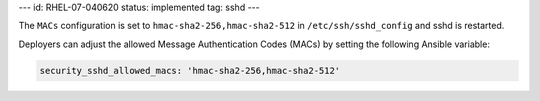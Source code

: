 ---
id: RHEL-07-040620
status: implemented
tag: sshd
---

The ``MACs`` configuration is set to ``hmac-sha2-256,hmac-sha2-512`` in
``/etc/ssh/sshd_config`` and sshd is restarted.

Deployers can adjust the allowed Message Authentication Codes (MACs) by setting
the following Ansible variable:

.. code-block:: yaml

    security_sshd_allowed_macs: 'hmac-sha2-256,hmac-sha2-512'

